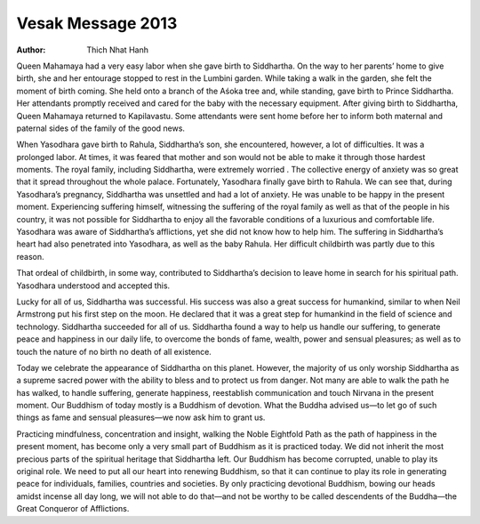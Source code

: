Vesak Message 2013
##################

:author: Thich Nhat Hanh

Queen Mahamaya had a very easy labor when she gave birth to Siddhartha. On the way to her parents’ home to give birth, she and her entourage stopped to rest in the Lumbini garden. While taking a walk in the garden, she felt the moment of birth coming. She held onto a branch of the Aśoka tree and, while standing, gave birth to Prince Siddhartha. Her attendants promptly received and cared for the baby with the necessary equipment. After giving birth to Siddhartha, Queen Mahamaya returned to Kapilavastu. Some attendants were sent home before her to inform both maternal and paternal sides of the family of the good news.

When Yasodhara gave birth to Rahula, Siddhartha’s son, she encountered, however, a lot of difficulties. It was a prolonged labor. At times, it was feared that mother and son would not be able to make it through those hardest moments. The royal family, including Siddhartha, were extremely worried . The collective energy of anxiety was so great that it spread throughout the whole palace. Fortunately, Yasodhara finally gave birth to Rahula. We can see that, during Yasodhara’s pregnancy, Siddhartha was unsettled and had a lot of anxiety. He was unable to be happy in the present moment. Experiencing suffering himself, witnessing the suffering of the royal family as well as that of the people in his country, it was not possible for Siddhartha to enjoy all the favorable conditions of a luxurious and comfortable life. Yasodhara was aware of Siddhartha’s afflictions, yet she did not know how to help him. The suffering in Siddhartha’s heart had also penetrated into Yasodhara, as well as the baby Rahula. Her difficult childbirth was partly due to this reason.

That ordeal of childbirth, in some way, contributed to Siddhartha’s decision to leave home in search for his spiritual path. Yasodhara understood and accepted this.

Lucky for all of us, Siddhartha was successful. His success was also a great success for humankind, similar to when Neil Armstrong put his first step on the moon. He declared that it was a great step for humankind in the field of science and technology. Siddhartha succeeded for all of us. Siddhartha found a way to help us handle our suffering, to generate peace and happiness in our daily life, to overcome the bonds of fame, wealth, power and sensual pleasures; as well as to touch the nature of no birth no death of all existence.

Today we celebrate the appearance of Siddhartha on this planet. However, the majority of us only worship Siddhartha as a supreme sacred power with the ability to bless and to protect us from danger. Not many are able to walk the path he has walked, to handle suffering, generate happiness, reestablish communication and touch Nirvana in the present moment. Our Buddhism of today mostly is a Buddhism of devotion. What the Buddha advised us—to let go of such things as fame and sensual pleasures—we now ask him to grant us.

Practicing mindfulness, concentration and insight, walking the Noble Eightfold Path as the path of happiness in the present moment, has become only a very small part of Buddhism as it is practiced today. We did not inherit the most precious parts of the spiritual heritage that Siddhartha left. Our Buddhism has become corrupted, unable to play its original role. We need to put all our heart into renewing Buddhism, so that it can continue to play its role in generating peace for individuals, families, countries and societies. By only practicing devotional Buddhism, bowing our heads amidst incense all day long, we will not able to do that—and not be worthy to be called descendents of the Buddha—the Great Conqueror of Afflictions.